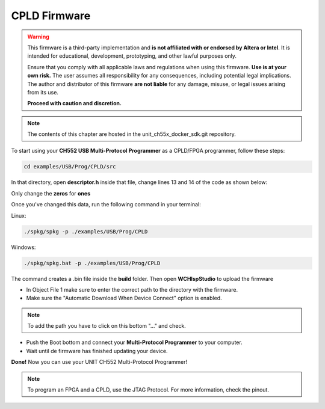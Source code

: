 CPLD Firmware
=============

.. warning::

    This firmware is a third-party implementation and **is not affiliated with or endorsed by Altera or Intel**. It is intended for educational, development, prototyping, and other lawful purposes only.

    Ensure that you comply with all applicable laws and regulations when using this firmware. **Use is at your own risk.** The user assumes all responsibility for any consequences, including potential legal implications. The author and distributor of this firmware **are not liable** for any damage, misuse, or legal issues arising from its use.

    **Proceed with caution and discretion.**

.. note ::
    The contents of this chapter are hosted in the unit_ch55x_docker_sdk.git repository.


To start using your **CH552 USB Multi-Protocol Programmer** as a CPLD/FPGA programmer, follow these steps:

.. code-block:: bash

   cd examples/USB/Prog/CPLD/src

In that directory, open **descriptor.h** inside that file, change lines 13 and 14 of the code as shown below:

.. raw:: html

        <div style="text-align: center;">
            <img src="./_static/cpld/firmware_cpld.png" alt="Configuration" style="width: 80%;">
            <p> Initial configuration</p>
        </div>

Only change the **zeros** for **ones**

.. raw:: html

        <div style="text-align: center;">
            <img src="./_static/cpld/new_descriptor.png" alt="Configuration" style="width: 75%;">
            <p> New configuration</p>
        </div>

Once you've changed this data, run the following command in your terminal:

Linux:

.. code-block:: bash

   ./spkg/spkg -p ./examples/USB/Prog/CPLD

Windows:

.. code-block:: bash

   ./spkg/spkg.bat -p ./examples/USB/Prog/CPLD

The command creates a .bin file inside the **build** folder.
Then open **WCHIspStudio** to upload the firmware

.. raw:: html

        <div style="text-align: center;">
            <img src="./_static/cpld/wchispstudio.png" alt="WchispStudio" style="width: 100%;">
            <p>Settings WCHIspStudio</p>
        </div>

- In Object File 1 make sure to enter the correct path to the directory with the firmware.

- Make sure the "Automatic Download When Device Connect" option is enabled.

.. note ::
    To add the path you have to click on this bottom "..." and check.

- Push the Boot bottom and connect your **Multi-Protocol Programmer** to your computer.
- Wait until de firmware has finished updating your device.

**Done!** Now you can use your UNIT CH552 Multi-Protocol Programmer!

.. note ::
    To program an FPGA and a CPLD, use the JTAG Protocol. For more information, check the pinout.




